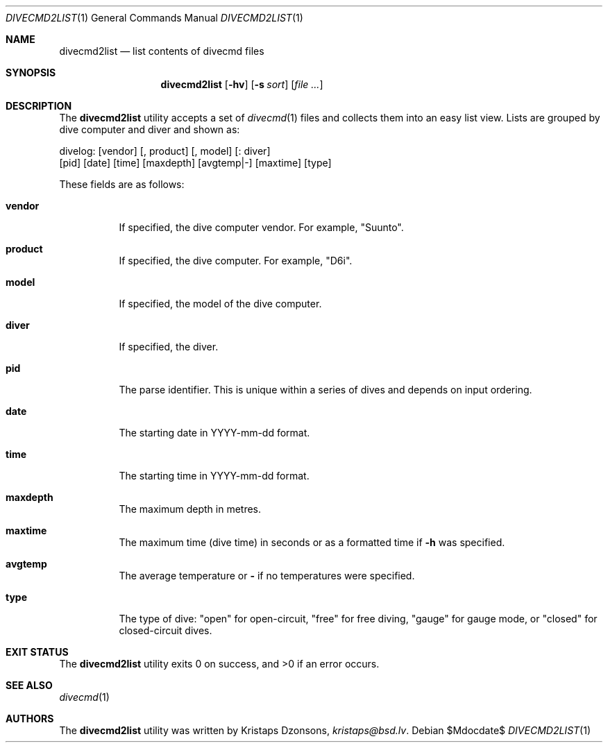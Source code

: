 .\"	$Id$
.\"
.\" Copyright (c) 2018 Kristaps Dzonsons <kristaps@bsd.lv>
.\"
.\" Permission to use, copy, modify, and distribute this software for any
.\" purpose with or without fee is hereby granted, provided that the above
.\" copyright notice and this permission notice appear in all copies.
.\"
.\" THE SOFTWARE IS PROVIDED "AS IS" AND THE AUTHOR DISCLAIMS ALL WARRANTIES
.\" WITH REGARD TO THIS SOFTWARE INCLUDING ALL IMPLIED WARRANTIES OF
.\" MERCHANTABILITY AND FITNESS. IN NO EVENT SHALL THE AUTHOR BE LIABLE FOR
.\" ANY SPECIAL, DIRECT, INDIRECT, OR CONSEQUENTIAL DAMAGES OR ANY DAMAGES
.\" WHATSOEVER RESULTING FROM LOSS OF USE, DATA OR PROFITS, WHETHER IN AN
.\" ACTION OF CONTRACT, NEGLIGENCE OR OTHER TORTIOUS ACTION, ARISING OUT OF
.\" OR IN CONNECTION WITH THE USE OR PERFORMANCE OF THIS SOFTWARE.
.\"
.Dd $Mdocdate$
.Dt DIVECMD2LIST 1
.Os
.Sh NAME
.Nm divecmd2list
.Nd list contents of divecmd files
.Sh SYNOPSIS
.Nm divecmd2list
.Op Fl hv
.Op Fl s Ar sort
.Op Ar
.Sh DESCRIPTION
The
.Nm
utility accepts a set of
.Xr divecmd 1
files and collects them into an easy list view.
Lists are grouped by dive computer and diver and shown as:
.Bd -literal
divelog: [vendor] [, product] [, model] [: diver]
 [pid] [date] [time] [maxdepth] [avgtemp|-] [maxtime] [type]
.Ed
.Pp
These fields are as follows:
.Bl -tag -width Ds
.It Cm vendor
If specified, the dive computer vendor.
For example,
.Qq Suunto .
.It Cm product
If specified, the dive computer.
For example,
.Qq D6i .
.It Cm model
If specified, the model of the dive computer.
.It Cm diver
If specified, the diver.
.It Cm pid
The parse identifier.
This is unique within a series of dives and depends on input ordering.
.It Cm date
The starting date in YYYY-mm-dd format.
.It Cm time
The starting time in YYYY-mm-dd format.
.It Cm maxdepth
The maximum depth in metres.
.It Cm maxtime
The maximum time (dive time) in seconds or as a formatted time if
.Fl h
was specified.
.It Cm avgtemp
The average temperature or
.Cm \&-
if no temperatures were specified.
.It Cm type
The type of dive:
.Qq open
for open-circuit,
.Qq free
for free diving,
.Qq gauge
for gauge mode, or
.Qq closed 
for closed-circuit dives.
.El
.Sh EXIT STATUS
.Ex -std
.Sh SEE ALSO
.Xr divecmd 1
.Sh AUTHORS
The
.Nm
utility was written by
.An Kristaps Dzonsons ,
.Mt kristaps@bsd.lv .
